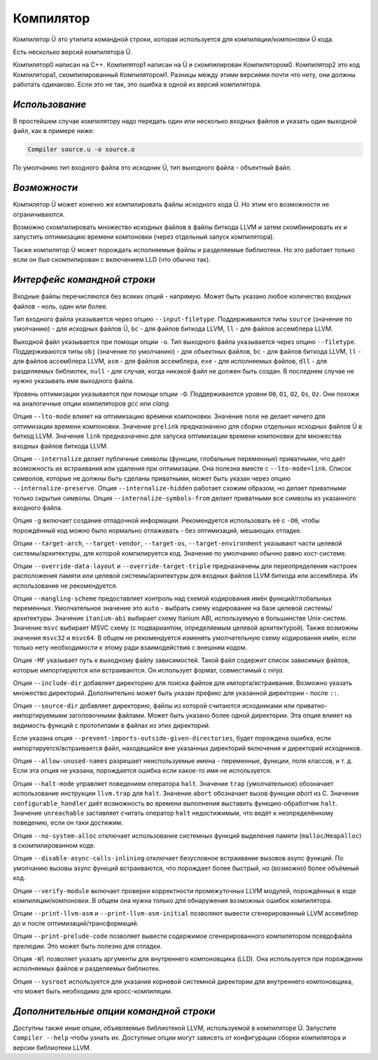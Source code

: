 Компилятор
==========

Компилятор Ü это утилита командной строки, которая используется для компиляции/компоновки Ü кода.

Есть несколько версий компилятора Ü.

Компилятор0 написан на C++.
Компилятор1 написан на Ü и скомпилирован Компилятором0.
Компилятор2 это код Компилятора1, скомпилированный Компилятором1.
Разницы между этими версиями почти что нету, они должны работать одинаково.
Если это не так, это ошибка в одной из версий компилятора.


***************
*Использование*
***************

В простейшем случае компилятору надо передать один или несколько входных файлов и указать один выходной файл, как в примере ниже:

.. code-block:: sh

   Compiler source.u -o source.o

По умолчанию тип входного файла это исходник Ü, тип выходного файла - объектный файл.


*************
*Возможности*
*************

Компилятор Ü может конечно же компилировать файлы исходного кода Ü.
Но этим его возможности не ограничиваются.

Возможно скомпилировать множество исходных файлов в файлы биткода LLVM и затем скомбинировать их и запустить оптимизацию времени компоновки (через отдельный запуск компилятора).

Также компилятор Ü может порождать исполняемые файлы и разделяемые библиотеки.
Но это работает только если он был скомпилирован с включением LLD (что обычно так).


****************************
*Интерфейс командной строки*
****************************

Входные файлы перечисляются без всяких опций - напрямую.
Может быть указано любое количество входных файлов - ноль, один или более.

Тип входного файла указывается через опцию ``--input-filetype``.
Поддерживаются типы ``source`` (значение по умолчанию) - для исходных файлов Ü, ``bc`` - для файлов биткода LLVM, ``ll`` - для файлов ассемблера LLVM.

Выходной файл указывается при помощи опции ``-o``.
Тип выходного файла указывается через опцию ``--filetype``.
Поддерживаются типы ``obj`` (значение по умолчанию) - для объектных файлов, ``bc`` - для файлов биткода LLVM, ``ll`` - для файлов ассемблера LLVM, ``asm`` - для файлов ассемблера, ``exe`` - для исполняемых файлов, ``dll`` - для разделяемых библиотек, ``null`` - для случая, когда никакой файл не должен быть создан.
В последнем случае не нужно указывать имя выходного файла.

Уровень оптимизации указывается при помощи опции ``-O``.
Поддерживаются уровни ``O0``, ``O1``, ``O2``, ``Os``, ``Oz``.
Они похожи на аналогичные опции компиляторов *gcc* или *clang*.

Опция ``--lto-mode`` влияет на оптимизацию времени компоновки.
Значение ``none`` не делает ничего для оптимизации времени компоновки.
Значение ``prelink`` предназначено для сборки отдельных исходных файлов Ü в биткод LLVM.
Значение ``link`` предназначено для запуска оптимизации времени компоновки для множества входных файлов биткода LLVM.

Опция ``--internalize`` делает публичные символы (функции, глобальные переменные) приватными, что даёт возможность их встраивания или удаления при оптимизации.
Она полезна вместе с ``--lto-mode=link``.
Список символов, которые не должны быть сделаны приватными, может быть указан через опцию ``--internalize-preserve``.
Опция ``--internalize-hidden`` работает схожим образом, но делает приватными только скрытые символы.
Опция ``--internalize-symbols-from`` делает приватными все символы из указанного входного файла.

Опция ``-g`` включает создание отладочной информации.
Рекомендуется использовать её с ``-O0``, чтобы порождённый код можно было нормально отлаживать - без оптимизаций, мешающих отладке.

Опции ``--target-arch``, ``--target-vendor``, ``--target-os``, ``--target-environment`` указывают части целевой системы/архитектуры, для которой компилируется код.
Значение по умолчанию обычно равно хост-системе.

Опции ``--override-data-layout`` и ``--override-target-triple`` предназначены для переопределения настроек расположения памяти или целевой системы/архитектуры для входных файлов LLVM биткода или ассемблера.
Их использование не рекомендуется.

Опция ``--mangling-scheme`` предоставляет контроль над схемой кодирования имён функций/глобальных переменных.
Умолчательное значение это ``auto`` - выбрать схему кодирование на базе целевой системы/архитектуры.
Значение ``itanium-abi`` выбирает схему Itanium ABI, используемую в большинстве Unix-систем.
Значение ``msvc`` выбирает MSVC схему (с подвариантом, определяемым целевой архитектурой).
Также возможны значения ``msvc32`` и ``msvc64``.
В общем не рекомендуется изменять умолчательную схему кодирования имён, если только нету необходимости к этому ради взаимодействия с внешним кодом.

Опция ``-MF`` указывает путь к выходному файлу зависимостей.
Такой файл содержит список зависимых файлов, которые импортируются или встраиваются.
Он использует формат, совместимый с *ninja*.

Опция ``--include-dir`` добавляет директорию для поиска файлов для импорта/встраивания.
Возможно указать множество директорий.
Дополнительно может быть указан префикс для указанной директории - после ``::``.

Опция ``--source-dir`` добавляет директорию, файлы из которой считаются исходниками или приватно-импортируемыми заголовочными файлами.
Может быть указано более одной директории.
Эта опция влияет на видимость функций с прототипами в файлах из этих директорий.

Если указана опция ``--prevent-imports-outside-given-directories``, будет порождена ошибка, если импортируется/встраивается файл, находящийся вне указанных директорий включения и директорий исходников.

Опция ``--allow-unused-names`` разрешает неиспользуемые имена - переменные, функции, поля классов, и т. д.
Если эта опция не указана, порождается ошибка если какое-то имя не используется.

Опция ``--halt-mode`` управляет поведением оператора ``halt``.
Значение ``trap`` (умолчательное) обозначает использование инструкции ``llvm.trap`` для ``halt``.
Значение ``abort`` обозначает вызов функции *abort* из C.
Значение ``configurable_handler`` даёт возможность во времени выполнения выставить функцию-обработчик ``halt``.
Значение ``unreachable`` заставляет считать оператор ``halt`` недостижимым, что ведёт к неопределённому поведению, если он таки достижим.

Опция ``--no-system-alloc`` отключает использование системных функций выделения памяти (``malloc``/``HeapAlloc``) в скомпилированном коде.

Опция ``--disable-async-calls-inlining`` отключает безусловное встраивание вызовов async функций.
По умолчанию вызовы async функций встраиваются, что порождает более быстрый, но (возможно) более объёмный код.

Опция ``--verify-module`` включает проверки корректности промежуточных LLVM модулей, порождённых в ходе компиляции/компоновки.
В общем она нужна только для обнаружения возможных ошибок компилятора.

Опции ``--print-llvm-asm`` и ``--print-llvm-asm-initial`` позволяют вывести сгенерированный LLVM ассемблер до и после оптимизаций/трансформаций.

Опция ``--print-prelude-code`` позволяет вывести содержимое сгенерированного компилятором псевдофайла прелюдии.
Это может быть полезно для отладки.

Опция ``-Wl`` позволяет указать аргументы для внутреннего компоновщика (LLD).
Она используется при порождении исполняемых файлов и разделяемых библиотек.

Опция ``--sysroot`` используется для указания корневой системной директории для внутреннего компоновщика, что может быть необходимо для кросс-компиляции.


***************************************
*Дополнительные опции командной строки*
***************************************

Доступны также иные опции, объявляемые библиотекой LLVM, используемой в компиляторе Ü.
Запустите ``Compiler --help`` чтобы узнать их.
Доступные опции могут зависеть от конфигурации сборки компилятора и версии библиотеки LLVM.
